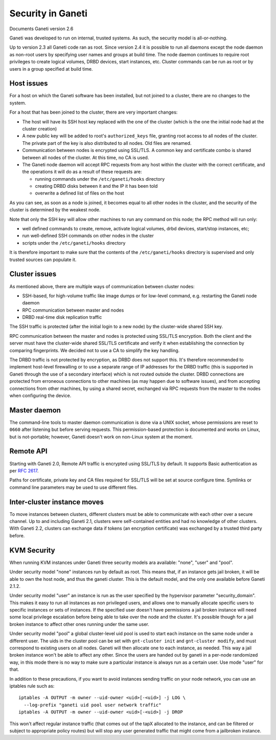 Security in Ganeti
==================

Documents Ganeti version 2.6

Ganeti was developed to run on internal, trusted systems. As such, the
security model is all-or-nothing.

Up to version 2.3 all Ganeti code ran as root. Since version 2.4 it is
possible to run all daemons except the node daemon as non-root users by
specifying user names and groups at build time. The node daemon
continues to require root privileges to create logical volumes, DRBD
devices, start instances, etc. Cluster commands can be run as root or by
users in a group specified at build time.

Host issues
-----------

For a host on which the Ganeti software has been installed, but not
joined to a cluster, there are no changes to the system.

For a host that has been joined to the cluster, there are very important
changes:

- The host will have its SSH host key replaced with the one of the
  cluster (which is the one the initial node had at the cluster
  creation)
- A new public key will be added to root's ``authorized_keys`` file,
  granting root access to all nodes of the cluster. The private part of
  the key is also distributed to all nodes. Old files are renamed.
- Communication between nodes is encrypted using SSL/TLS. A common key
  and certificate combo is shared between all nodes of the cluster.  At
  this time, no CA is used.
- The Ganeti node daemon will accept RPC requests from any host within
  the cluster with the correct certificate, and the operations it will
  do as a result of these requests are:

  - running commands under the ``/etc/ganeti/hooks`` directory
  - creating DRBD disks between it and the IP it has been told
  - overwrite a defined list of files on the host

As you can see, as soon as a node is joined, it becomes equal to all
other nodes in the cluster, and the security of the cluster is
determined by the weakest node.

Note that only the SSH key will allow other machines to run any command
on this node; the RPC method will run only:

- well defined commands to create, remove, activate logical volumes,
  drbd devices, start/stop instances, etc;
- run well-defined SSH commands on other nodes in the cluster
- scripts under the ``/etc/ganeti/hooks`` directory

It is therefore important to make sure that the contents of the
``/etc/ganeti/hooks`` directory is supervised and only trusted sources
can populate it.

Cluster issues
--------------

As mentioned above, there are multiple ways of communication between
cluster nodes:

- SSH-based, for high-volume traffic like image dumps or for low-level
  command, e.g. restarting the Ganeti node daemon
- RPC communication between master and nodes
- DRBD real-time disk replication traffic

The SSH traffic is protected (after the initial login to a new node) by
the cluster-wide shared SSH key.

RPC communication between the master and nodes is protected using
SSL/TLS encryption. Both the client and the server must have the
cluster-wide shared SSL/TLS certificate and verify it when establishing
the connection by comparing fingerprints. We decided not to use a CA to
simplify the key handling.

The DRBD traffic is not protected by encryption, as DRBD does not
support this. It's therefore recommended to implement host-level
firewalling or to use a separate range of IP addresses for the DRBD
traffic (this is supported in Ganeti through the use of a secondary
interface) which is not routed outside the cluster. DRBD connections are
protected from erroneous connections to other machines (as may happen
due to software issues), and from accepting connections from other
machines, by using a shared secret, exchanged via RPC requests from the
master to the nodes when configuring the device.

Master daemon
-------------

The command-line tools to master daemon communication is done via a
UNIX socket, whose permissions are reset to ``0660`` after listening but
before serving requests. This permission-based protection is documented
and works on Linux, but is not-portable; however, Ganeti doesn't work on
non-Linux system at the moment.

Remote API
----------

Starting with Ganeti 2.0, Remote API traffic is encrypted using SSL/TLS
by default. It supports Basic authentication as per :rfc:`2617`.

Paths for certificate, private key and CA files required for SSL/TLS
will be set at source configure time. Symlinks or command line
parameters may be used to use different files.

Inter-cluster instance moves
----------------------------

To move instances between clusters, different clusters must be able to
communicate with each other over a secure channel. Up to and including
Ganeti 2.1, clusters were self-contained entities and had no knowledge
of other clusters. With Ganeti 2.2, clusters can exchange data if tokens
(an encryption certificate) was exchanged by a trusted third party
before.

KVM Security
------------

When running KVM instances under Ganeti three security models ara
available: "none", "user" and "pool".

Under security model "none" instances run by default as root. This means
that, if an instance gets jail broken, it will be able to own the host
node, and thus the ganeti cluster. This is the default model, and the
only one available before Ganeti 2.1.2.

Under security model "user" an instance is run as the user specified by
the hypervisor parameter "security_domain". This makes it easy to run
all instances as non privileged users, and allows one to manually
allocate specific users to specific instances or sets of instances. If
the specified user doesn't have permissions a jail broken instance will
need some local privilege escalation before being able to take over the
node and the cluster. It's possible though for a jail broken instance to
affect other ones running under the same user.

Under security model "pool" a global cluster-level uid pool is used to
start each instance on the same node under a different user. The uids in
the cluster pool can be set with ``gnt-cluster init`` and ``gnt-cluster
modify``, and must correspond to existing users on all nodes. Ganeti
will then allocate one to each instance, as needed. This way a jail
broken instance won't be able to affect any other. Since the users are
handed out by ganeti in a per-node randomized way, in this mode there is
no way to make sure a particular instance is always run as a certain
user. Use mode "user" for that.

In addition to these precautions, if you want to avoid instances sending
traffic on your node network, you can use an iptables rule such as::

  iptables -A OUTPUT -m owner --uid-owner <uid>[-<uid>] -j LOG \
    --log-prefix "ganeti uid pool user network traffic"
  iptables -A OUTPUT -m owner --uid-owner <uid>[-<uid>] -j DROP

This won't affect regular instance traffic (that comes out of the tapX
allocated to the instance, and can be filtered or subject to appropriate
policy routes) but will stop any user generated traffic that might come
from a jailbroken instance.

.. vim: set textwidth=72 :
.. Local Variables:
.. mode: rst
.. fill-column: 72
.. End:
